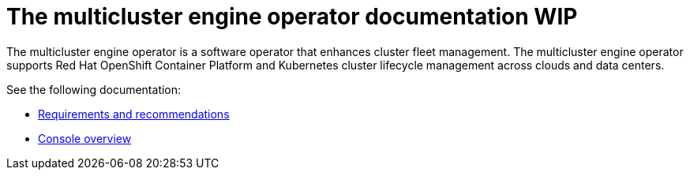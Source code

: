 [#mce-intro]
= The multicluster engine operator documentation WIP

The multicluster engine operator is a software operator that enhances cluster fleet management. The multicluster engine operator supports Red Hat OpenShift Container Platform and Kubernetes cluster lifecycle management across clouds and data centers. 

See the following documentation:

* xref:./requirements.adoc#requirements-and-recommendations[Requirements and recommendations]
* xref:./console_mce.adoc#mce-console-overview[Console overview]